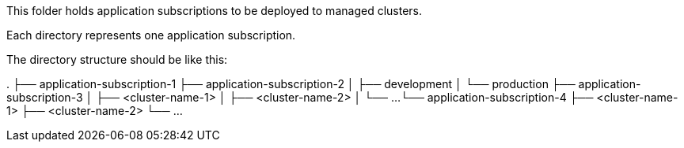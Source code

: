 This folder holds application subscriptions to be deployed to managed clusters.

Each directory represents one application subscription.

The directory structure should be like this:

.
├── application-subscription-1
├── application-subscription-2
│   ├── development
│   └── production
├── application-subscription-3
│   ├── <cluster-name-1>
│   ├── <cluster-name-2>
│   └── ...
└── application-subscription-4
    ├── <cluster-name-1>
    ├── <cluster-name-2>
    └── ...

